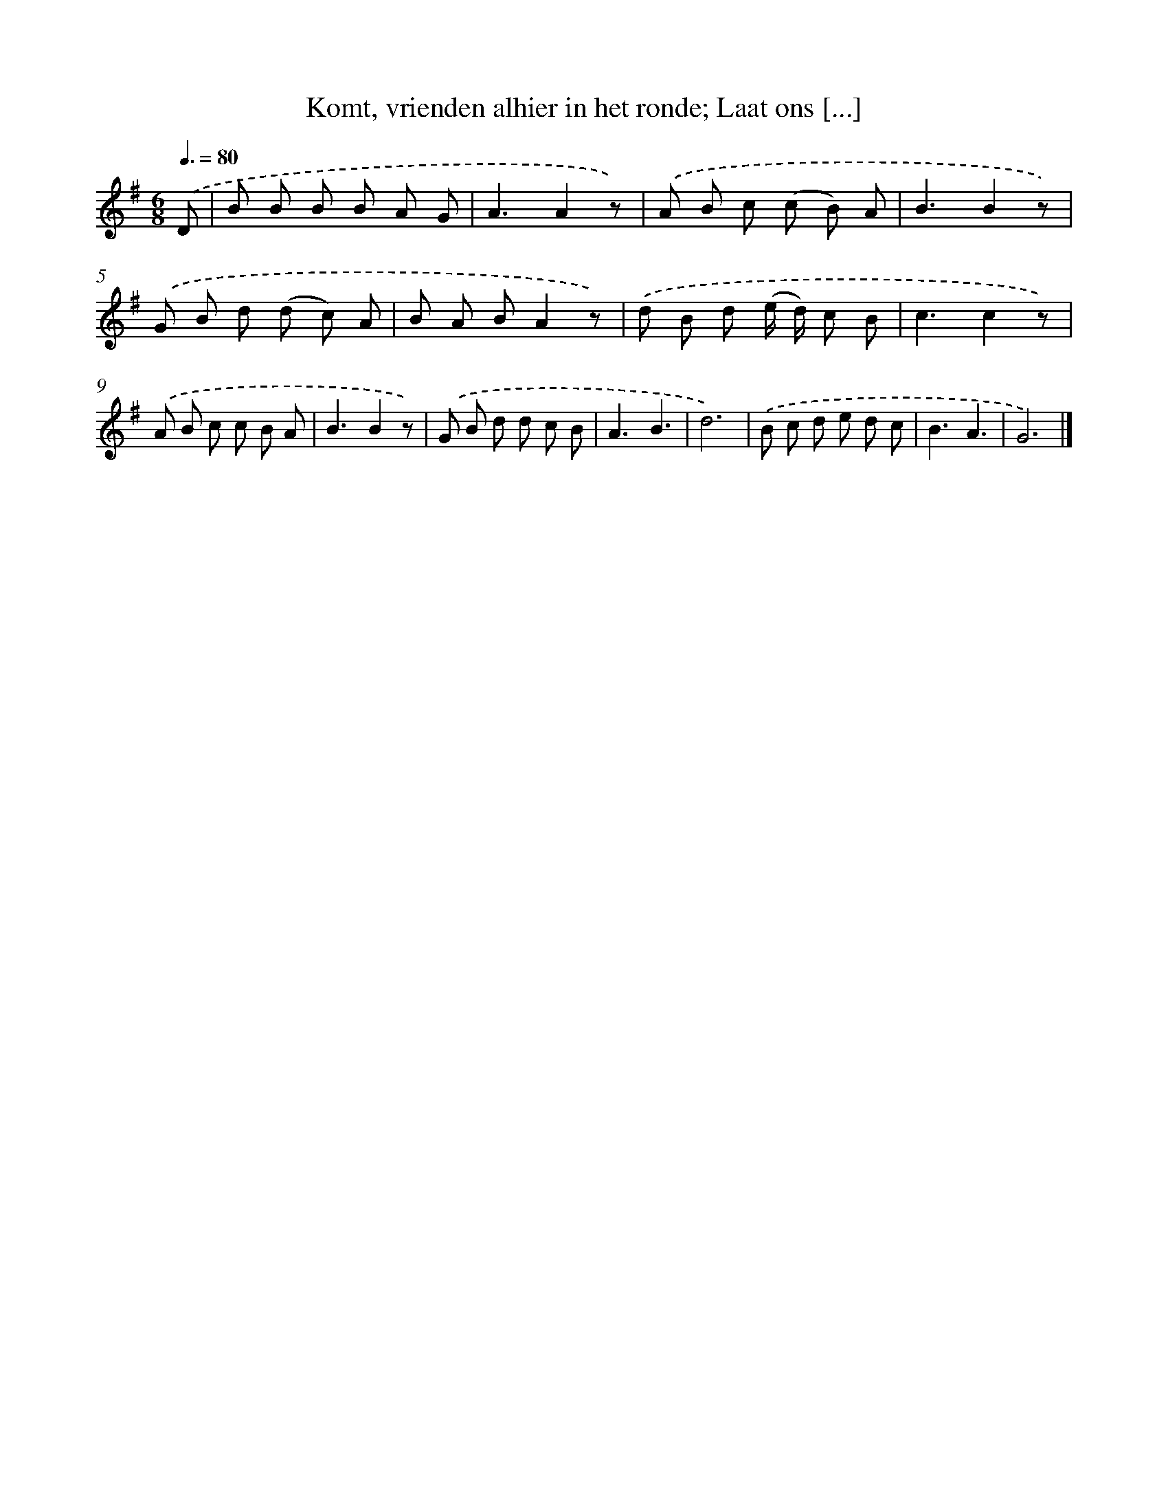 X: 9375
T: Komt, vrienden alhier in het ronde; Laat ons [...]
%%abc-version 2.0
%%abcx-abcm2ps-target-version 5.9.1 (29 Sep 2008)
%%abc-creator hum2abc beta
%%abcx-conversion-date 2018/11/01 14:36:55
%%humdrum-veritas 3630423793
%%humdrum-veritas-data 636858845
%%continueall 1
%%barnumbers 0
L: 1/8
M: 6/8
Q: 3/8=80
K: G clef=treble
.('D [I:setbarnb 1]|
B B B B A G |
A3A2z) |
.('A B c (c B) A |
B3B2z) |
.('G B d (d c) A |
B A BA2z) |
.('d B d (e/ d/) c B |
c3c2z) |
.('A B c c B A |
B3B2z) |
.('G B d d c B |
A3B3 |
d6) |
.('B c d e d c |
B3A3 |
G6) |]
